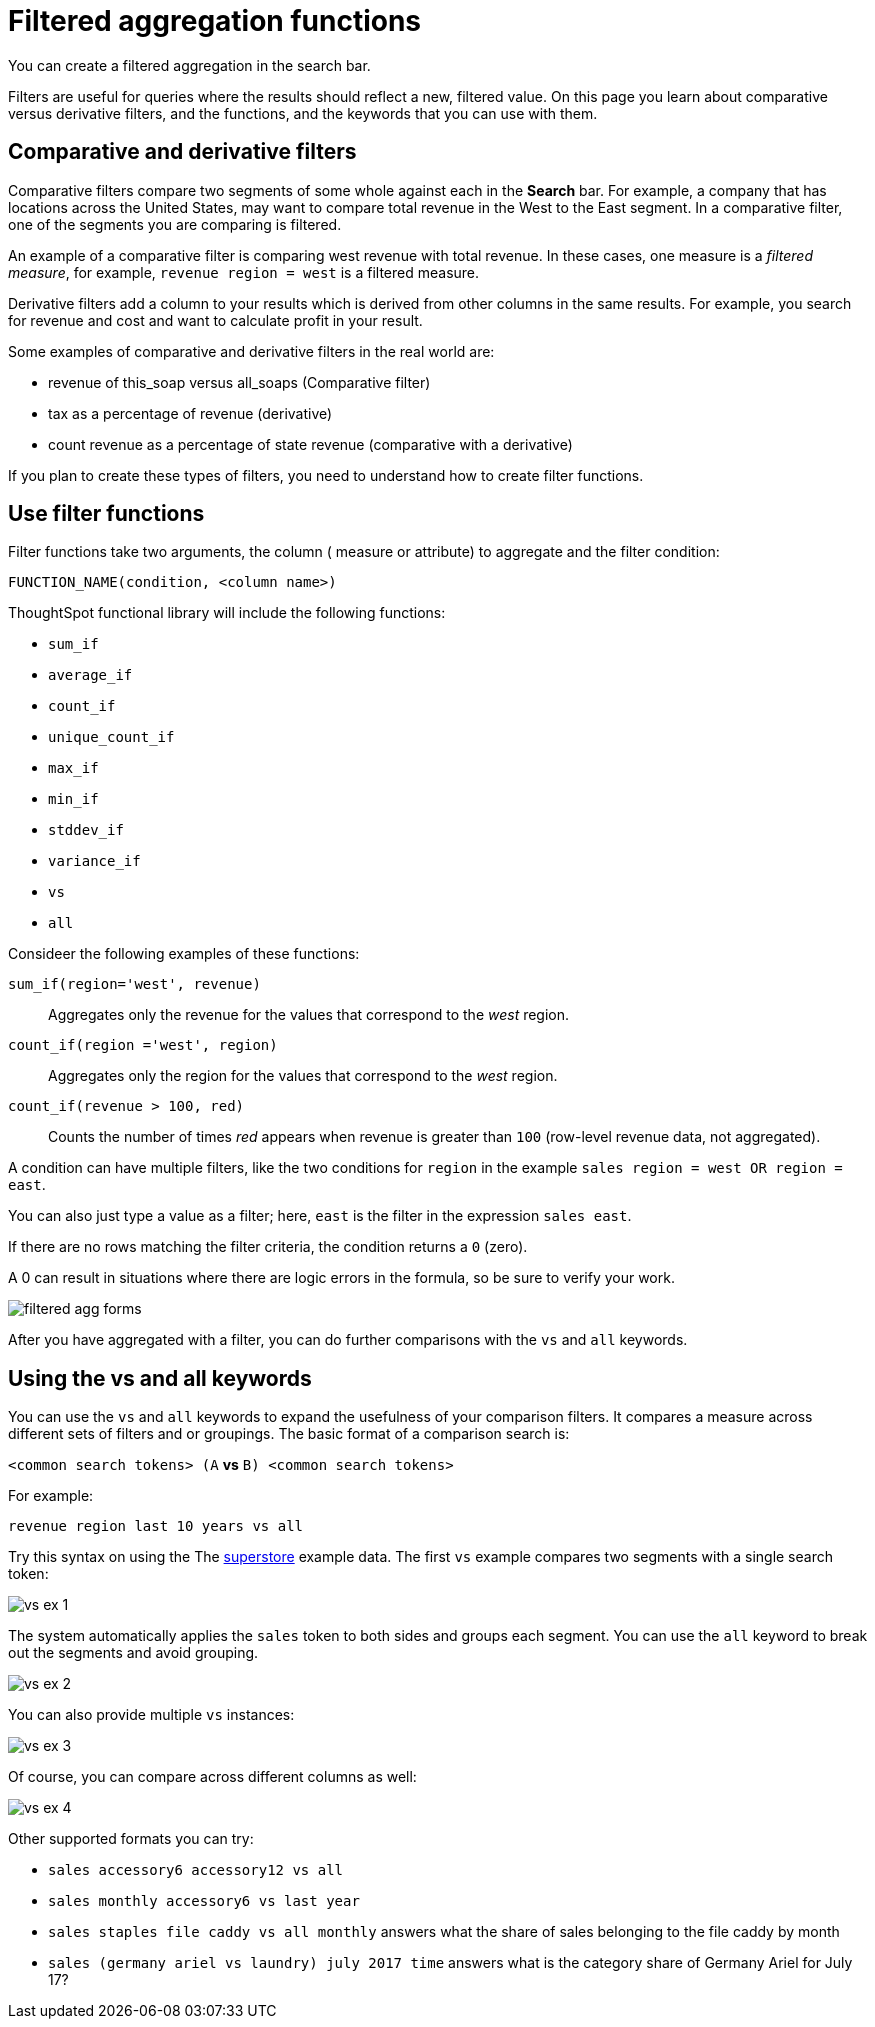 = Filtered aggregation functions
:last_updated: 02/03/2021
:linkattrs:
:experimental:
:redirect_from: /complex-search/filtered-agg-forms.html

You can create a filtered aggregation in the search bar.

Filters are useful for queries where the results should reflect a new, filtered value.
On this page you learn about comparative versus derivative filters, and the functions, and the keywords that you can use with them.

== Comparative and derivative filters

Comparative filters compare two segments of some whole against each in the *Search* bar.
For example, a company that has locations across the United States, may want to compare total revenue in the West to the East segment.
In a comparative filter, one of the segments you are comparing is filtered.

An example of a comparative filter is comparing west revenue with total revenue.
In these cases, one measure is a _filtered measure_, for example, `revenue region = west` is a filtered measure.

Derivative filters add a column to your results which is derived from other columns in the same results.
For example, you search for revenue and cost and want to calculate profit in your result.

Some examples of comparative and derivative filters in the real world are:

* revenue of this_soap versus all_soaps (Comparative filter)
* tax as a percentage of revenue (derivative)
* count revenue as a percentage of state revenue (comparative with a derivative)

If you plan to create these types of filters, you need to understand how to create filter functions.

== Use filter functions

Filter functions take two arguments, the column ( measure or attribute) to aggregate and the filter condition:

----
FUNCTION_NAME(condition, <column name>)
----

ThoughtSpot functional library will include the following functions:

* `sum_if`
* `average_if`
* `count_if`
* `unique_count_if`
* `max_if`
* `min_if`
* `stddev_if`
* `variance_if`
* `vs`
* `all`

Consideer the following examples of these functions:

`sum_if(region='west', revenue)`::
  Aggregates only the revenue for the values that correspond to the _west_ region.
`count_if(region ='west', region)`::
  Aggregates only the region for the values that correspond to the _west_ region.
`count_if(revenue > 100, red)`::
  Counts the number of times _red_ appears when revenue is greater than `100` (row-level revenue data, not aggregated).

A condition can have multiple filters, like the two conditions for `region` in the example `sales region = west OR region = east`.

You can also just type a value as a filter; here, `east` is the filter in the expression `sales east`.

If there are no rows matching the filter criteria, the condition returns a `0` (zero).

A 0 can result in situations where there are logic errors in the formula, so be sure to verify your work.

image::filtered-agg-forms.png[]

After you have aggregated with a filter, you can do further comparisons with the `vs` and `all` keywords.

== Using the vs and all keywords

You can use the `vs` and `all` keywords to expand the usefulness of your comparison filters.
It compares a measure across different sets of filters and or groupings.
The basic format of a comparison search is:

`<common search tokens> (A` *vs* `B) <common search tokens>`

For example:

`revenue region last 10 years vs all`

Try this syntax on using the The link:{attachmentsdir}/superstore.csv[superstore] example data.
The first `vs` example compares two segments with a single search token:

image::vs-ex-1.png[]

The system automatically applies the `sales` token to both sides and groups each segment.
You can use the `all` keyword to break out the segments and avoid grouping.

image::vs-ex-2.png[]

You can also provide multiple `vs` instances:

image::vs-ex-3.png[]

Of course, you can compare across different columns as well:

image::vs-ex-4.png[]

Other supported formats you can try:

* `sales accessory6 accessory12 vs all`
* `sales monthly accessory6 vs last year`
* `sales staples file caddy vs all monthly` answers what the share of sales belonging to the file caddy by month
* `sales (germany ariel vs laundry) july 2017 time` answers what is the category share of Germany Ariel for July 17?
